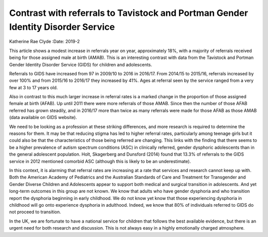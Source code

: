 =================================================================================
Contrast with referrals to Tavistock and Portman Gender Identity Disorder Service
=================================================================================

Katherine Rae Clyde
:Date: 2019-2


.. contents::
   :depth: 3
..

This article shows a modest increase in referrals year on year,
approximately 18%, with a majority of referrals received being for those
assigned male at birth (AMAB). This is an interesting contrast with data
from the Tavistock and Portman Gender Identity Disorder Service (GIDS)
for children and adolescents.

Referrals to GIDS have increased from 97 in 2009/10 to 2016 in 2016/17.
From 2014/15 to 2015/16, referrals increased by over 100% and from
2015/16 to 2016/17 they increased by 41%. Ages at referral seen by the
service ranged from a very few at 3 to 17 years old.

Also in contrast to this much larger increase in referral rates is a
marked change in the proportion of those assigned female at birth
(AFAB). Up until 2011 there were more referrals of those AMAB. Since
then the number of those AFAB referred has grown steadily, and in
2016/17 more than twice as many referrals were made for those AFAB as
those AMAB (data available on GIDS website).

We need to be looking as a profession at these striking differences, and
more research is required to determine the reasons for them. It may be
that reducing stigma has led to higher referral rates, particularly
among teenage girls but it could also be that the characteristics of
those being referred are changing. This links with the finding that
there seems to be a higher prevalence of autism spectrum conditions
(ASC) in clinically referred, gender dysphoric adolescents than in the
general adolescent population. Holt, Skagerberg and Dunsford (2014)
found that 13.3% of referrals to the GIDS service in 2012 mentioned
comorbid ASC (although this is likely to be an underestimate).

In this context, it is alarming that referral rates are increasing at a
rate that services and research cannot keep up with. Both the American
Academy of Pediatrics and the Australian Standards of Care and Treatment
for Transgender and Gender Diverse Children and Adolescents appear to
support both medical and surgical transition in adolescents. And yet
long-term outcomes in this group are not known. We know that adults who
have gender dysphoria and who transition report the dysphoria beginning
in early childhood. We do not know yet know that those experiencing
dysphoria in childhood will go onto experience dysphoria in adulthood.
Indeed, we know that 80% of individuals referred to GIDS do not proceed
to transition.

In the UK, we are fortunate to have a national service for children that
follows the best available evidence, but there is an urgent need for
both research and discussion. This is not always easy in a highly
emotionally charged atmosphere.
